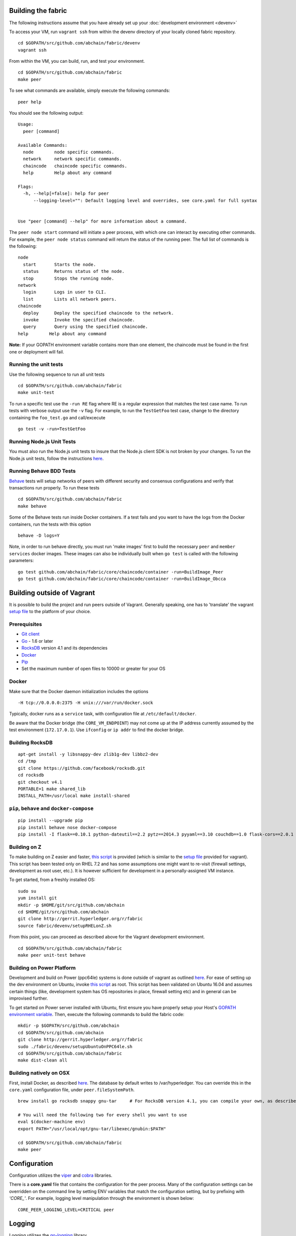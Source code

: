 Building the fabric
-------------------

The following instructions assume that you have already set up your
:doc:`development environment <devenv>`

To access your VM, run ``vagrant ssh`` from within the devenv directory
of your locally cloned fabric repository.

::

    cd $GOPATH/src/github.com/abchain/fabric/devenv
    vagrant ssh

From within the VM, you can build, run, and test your environment.

::

    cd $GOPATH/src/github.com/abchain/fabric
    make peer

To see what commands are available, simply execute the following
commands:

::

    peer help

You should see the following output:

::

        Usage:
          peer [command]

        Available Commands:
          node        node specific commands.
          network     network specific commands.
          chaincode   chaincode specific commands.
          help        Help about any command

        Flags:
          -h, --help[=false]: help for peer
              --logging-level="": Default logging level and overrides, see core.yaml for full syntax


        Use "peer [command] --help" for more information about a command.

The ``peer node start`` command will initiate a peer process, with which
one can interact by executing other commands. For example, the
``peer node status`` command will return the status of the running peer.
The full list of commands is the following:

::

          node
            start       Starts the node.
            status      Returns status of the node.
            stop        Stops the running node.
          network
            login       Logs in user to CLI.
            list        Lists all network peers.
          chaincode
            deploy      Deploy the specified chaincode to the network.
            invoke      Invoke the specified chaincode.
            query       Query using the specified chaincode.
          help        Help about any command

**Note:** If your GOPATH environment variable contains more than one
element, the chaincode must be found in the first one or deployment will
fail.

Running the unit tests
~~~~~~~~~~~~~~~~~~~~~~

Use the following sequence to run all unit tests

::

    cd $GOPATH/src/github.com/abchain/fabric
    make unit-test

To run a specific test use the ``-run RE`` flag where RE is a regular
expression that matches the test case name. To run tests with verbose
output use the ``-v`` flag. For example, to run the ``TestGetFoo`` test
case, change to the directory containing the ``foo_test.go`` and
call/excecute

::

    go test -v -run=TestGetFoo

Running Node.js Unit Tests
~~~~~~~~~~~~~~~~~~~~~~~~~~

You must also run the Node.js unit tests to insure that the Node.js
client SDK is not broken by your changes. To run the Node.js unit tests,
follow the instructions
`here <https://github.com/abchain/fabric/tree/v0.6/sdk/node#unit-tests>`__.

Running Behave BDD Tests
~~~~~~~~~~~~~~~~~~~~~~~~

`Behave <http://pythonhosted.org/behave/>`__ tests will setup networks
of peers with different security and consensus configurations and verify
that transactions run properly. To run these tests

::

    cd $GOPATH/src/github.com/abchain/fabric
    make behave

Some of the Behave tests run inside Docker containers. If a test fails
and you want to have the logs from the Docker containers, run the tests
with this option

::

    behave -D logs=Y

Note, in order to run behave directly, you must run 'make images' first
to build the necessary ``peer`` and ``member services`` docker images.
These images can also be individually built when ``go test`` is called
with the following parameters:

::

    go test github.com/abchain/fabric/core/chaincode/container -run=BuildImage_Peer
    go test github.com/abchain/fabric/core/chaincode/container -run=BuildImage_Obcca

Building outside of Vagrant
---------------------------

It is possible to build the project and run peers outside of Vagrant.
Generally speaking, one has to 'translate' the vagrant `setup
file <https://github.com/abchain/fabric/blob/master/devenv/setup.sh>`__
to the platform of your choice.

Prerequisites
~~~~~~~~~~~~~

-  `Git client <https://git-scm.com/downloads>`__
-  `Go <https://golang.org/>`__ - 1.6 or later
-  `RocksDB <https://github.com/facebook/rocksdb/blob/master/INSTALL.md>`__
   version 4.1 and its dependencies
-  `Docker <https://docs.docker.com/engine/installation/>`__
-  `Pip <https://pip.pypa.io/en/stable/installing/>`__
-  Set the maximum number of open files to 10000 or greater for your OS

Docker
~~~~~~

Make sure that the Docker daemon initialization includes the options

::

    -H tcp://0.0.0.0:2375 -H unix:///var/run/docker.sock

Typically, docker runs as a ``service`` task, with configuration file at
``/etc/default/docker``.

Be aware that the Docker bridge (the ``CORE_VM_ENDPOINT``) may not come
up at the IP address currently assumed by the test environment
(``172.17.0.1``). Use ``ifconfig`` or ``ip addr`` to find the docker
bridge.

Building RocksDB
~~~~~~~~~~~~~~~~

::

    apt-get install -y libsnappy-dev zlib1g-dev libbz2-dev
    cd /tmp
    git clone https://github.com/facebook/rocksdb.git
    cd rocksdb
    git checkout v4.1
    PORTABLE=1 make shared_lib
    INSTALL_PATH=/usr/local make install-shared

``pip``, ``behave`` and ``docker-compose``
~~~~~~~~~~~~~~~~~~~~~~~~~~~~~~~~~~~~~~~~~~

::

    pip install --upgrade pip
    pip install behave nose docker-compose
    pip install -I flask==0.10.1 python-dateutil==2.2 pytz==2014.3 pyyaml==3.10 couchdb==1.0 flask-cors==2.0.1 requests==2.4.3

Building on Z
~~~~~~~~~~~~~

To make building on Z easier and faster, `this
script <https://github.com/abchain/fabric/tree/v0.6/devenv/setupRHELonZ.sh>`__
is provided (which is similar to the `setup
file <https://github.com/abchain/fabric/blob/v0.6/devenv/setup.sh>`__
provided for vagrant). This script has been tested only on RHEL 7.2 and
has some assumptions one might want to re-visit (firewall settings,
development as root user, etc.). It is however sufficient for
development in a personally-assigned VM instance.

To get started, from a freshly installed OS:

::

    sudo su
    yum install git
    mkdir -p $HOME/git/src/github.com/abchain
    cd $HOME/git/src/github.com/abchain
    git clone http://gerrit.hyperledger.org/r/fabric
    source fabric/devenv/setupRHELonZ.sh

From this point, you can proceed as described above for the Vagrant
development environment.

::

    cd $GOPATH/src/github.com/abchain/fabric
    make peer unit-test behave

Building on Power Platform
~~~~~~~~~~~~~~~~~~~~~~~~~~

Development and build on Power (ppc64le) systems is done outside of
vagrant as outlined `here <#building-outside-of-vagrant->`__. For ease
of setting up the dev environment on Ubuntu, invoke `this
script <https://github.com/abchain/fabric/tree/v0.6/devenv/setupUbuntuOnPPC64le.sh>`__
as root. This script has been validated on Ubuntu 16.04 and assumes
certain things (like, development system has OS repositories in place,
firewall setting etc) and in general can be improvised further.

To get started on Power server installed with Ubuntu, first ensure you
have properly setup your Host's `GOPATH environment
variable <https://github.com/golang/go/wiki/GOPATH>`__. Then, execute
the following commands to build the fabric code:

::

    mkdir -p $GOPATH/src/github.com/abchain
    cd $GOPATH/src/github.com/abchain
    git clone http://gerrit.hyperledger.org/r/fabric
    sudo ./fabric/devenv/setupUbuntuOnPPC64le.sh
    cd $GOPATH/src/github.com/abchain/fabric
    make dist-clean all

Building natively on OSX
~~~~~~~~~~~~~~~~~~~~~~~~

First, install Docker, as described
`here <https://docs.docker.com/engine/installation/mac/>`__. The
database by default writes to /var/hyperledger. You can override this in
the ``core.yaml`` configuration file, under ``peer.fileSystemPath``.

::

    brew install go rocksdb snappy gnu-tar     # For RocksDB version 4.1, you can compile your own, as described earlier

    # You will need the following two for every shell you want to use
    eval $(docker-machine env)
    export PATH="/usr/local/opt/gnu-tar/libexec/gnubin:$PATH"

    cd $GOPATH/src/github.com/abchain/fabric
    make peer

Configuration
-------------

Configuration utilizes the `viper <https://github.com/spf13/viper>`__
and `cobra <https://github.com/spf13/cobra>`__ libraries.

There is a **core.yaml** file that contains the configuration for the
peer process. Many of the configuration settings can be overridden on
the command line by setting ENV variables that match the configuration
setting, but by prefixing with *'CORE\_'*. For example, logging level
manipulation through the environment is shown below:

::

    CORE_PEER_LOGGING_LEVEL=CRITICAL peer

Logging
-------

Logging utilizes the `go-logging <https://github.com/op/go-logging>`__
library.

The available log levels in order of increasing verbosity are: *CRITICAL
\| ERROR \| WARNING \| NOTICE \| INFO \| DEBUG*

See `specific logging
control <https://github.com/abchain/fabric/blob/v0.6/docs/Setup/logging-control.md>`__
instructions when running the peer process.
